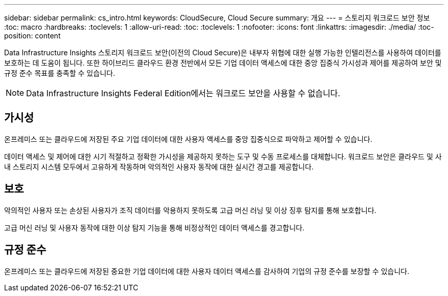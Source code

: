---
sidebar: sidebar 
permalink: cs_intro.html 
keywords: CloudSecure, Cloud Secure 
summary: 개요 
---
= 스토리지 워크로드 보안 정보
:toc: macro
:hardbreaks:
:toclevels: 1
:allow-uri-read: 
:toc: 
:toclevels: 1
:nofooter: 
:icons: font
:linkattrs: 
:imagesdir: ./media/
:toc-position: content


[role="lead"]
Data Infrastructure Insights 스토리지 워크로드 보안(이전의 Cloud Secure)은 내부자 위협에 대한 실행 가능한 인텔리전스를 사용하여 데이터를 보호하는 데 도움이 됩니다. 또한 하이브리드 클라우드 환경 전반에서 모든 기업 데이터 액세스에 대한 중앙 집중식 가시성과 제어를 제공하여 보안 및 규정 준수 목표를 충족할 수 있습니다.


NOTE: Data Infrastructure Insights Federal Edition에서는 워크로드 보안을 사용할 수 없습니다.



== 가시성

온프레미스 또는 클라우드에 저장된 주요 기업 데이터에 대한 사용자 액세스를 중앙 집중식으로 파악하고 제어할 수 있습니다.

데이터 액세스 및 제어에 대한 시기 적절하고 정확한 가시성을 제공하지 못하는 도구 및 수동 프로세스를 대체합니다. 워크로드 보안은 클라우드 및 사내 스토리지 시스템 모두에서 고유하게 작동하며 악의적인 사용자 동작에 대한 실시간 경고를 제공합니다.



== 보호

악의적인 사용자 또는 손상된 사용자가 조직 데이터를 악용하지 못하도록 고급 머신 러닝 및 이상 징후 탐지를 통해 보호합니다.

고급 머신 러닝 및 사용자 동작에 대한 이상 탐지 기능을 통해 비정상적인 데이터 액세스를 경고합니다.



== 규정 준수

온프레미스 또는 클라우드에 저장된 중요한 기업 데이터에 대한 사용자 데이터 액세스를 감사하여 기업의 규정 준수를 보장할 수 있습니다.
